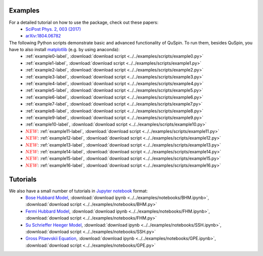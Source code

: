 Examples
--------

For a detailed tutorial on how to use the package, check out these papers:
	* `SciPost Phys. 2, 003 (2017) <https://scipost.org/10.21468/SciPostPhys.2.1.003>`_
	* `arXiv:1804.06782 <https://arxiv.org/abs/1804.06782>`_

The following Python scripts demonstrate basic and advanced functionality of QuSpin. To run them, besides QuSpin, you have to also install `matplotlib <https://matplotlib.org/users/installing.html>`_ (e.g. by using anaconda):
	* :ref:`example0-label`, :download:`download script <../../examples/scripts/example0.py>`
	* :ref:`example1-label`, :download:`download script <../../examples/scripts/example1.py>`
	* :ref:`example2-label`, :download:`download script <../../examples/scripts/example2.py>`
	* :ref:`example3-label`, :download:`download script <../../examples/scripts/example3.py>`
	* :ref:`example4-label`, :download:`download script <../../examples/scripts/example4.py>`
	* :ref:`example5-label`, :download:`download script <../../examples/scripts/example5.py>`
	* :ref:`example6-label`, :download:`download script <../../examples/scripts/example6.py>`
	* :ref:`example7-label`, :download:`download script <../../examples/scripts/example7.py>`
	* :ref:`example8-label`, :download:`download script <../../examples/scripts/example8.py>`
	* :ref:`example9-label`, :download:`download script <../../examples/scripts/example9.py>`
	* :ref:`example10-label`, :download:`download script <../../examples/scripts/example10.py>`
	* :math:`{\color{red} {NEW}}`: :ref:`example11-label`, :download:`download script <../../examples/scripts/example11.py>`
	* :math:`{\color{red} {NEW}}`: :ref:`example12-label`, :download:`download script <../../examples/scripts/example12.py>`
	* :math:`{\color{red} {NEW}}`: :ref:`example13-label`, :download:`download script <../../examples/scripts/example13.py>`
	* :math:`{\color{red} {NEW}}`: :ref:`example14-label`, :download:`download script <../../examples/scripts/example14.py>`
	* :math:`{\color{red} {NEW}}`: :ref:`example15-label`, :download:`download script <../../examples/scripts/example15.py>`
	* :math:`{\color{red} {NEW}}`: :ref:`example16-label`, :download:`download script <../../examples/scripts/example16.py>`

Tutorials
---------

We also have a small number of tutorials in `Jupyter notebook <http://jupyter.org/>`_ format:
	* `Bose Hubbard Model <https://github.com/weinbe58/QuSpin/blob/master/examples/notebooks/BHM.ipynb>`_, :download:`download ipynb <../../examples/notebooks/BHM.ipynb>`, :download:`download script <../../examples/notebooks/BHM.py>`
	* `Fermi Hubbard Model <https://github.com/weinbe58/QuSpin/blob/master/examples/notebooks/FHM.ipynb>`_, :download:`download ipynb <../../examples/notebooks/FHM.ipynb>`, :download:`download script <../../examples/notebooks/FHM.py>`
	* `Su Schrieffer Heeger Model <https://github.com/weinbe58/QuSpin/blob/master/examples/notebooks/SSH.ipynb>`_, :download:`download ipynb <../../examples/notebooks/SSH.ipynb>`, :download:`download script <../../examples/notebooks/SSH.py>`
	* `Gross Pitaevskii Equation <https://github.com/weinbe58/QuSpin/blob/master/examples/notebooks/GPE.ipynb>`_, :download:`download ipynb <../../examples/notebooks/GPE.ipynb>`, :download:`download script <../../examples/notebooks/GPE.py>`


